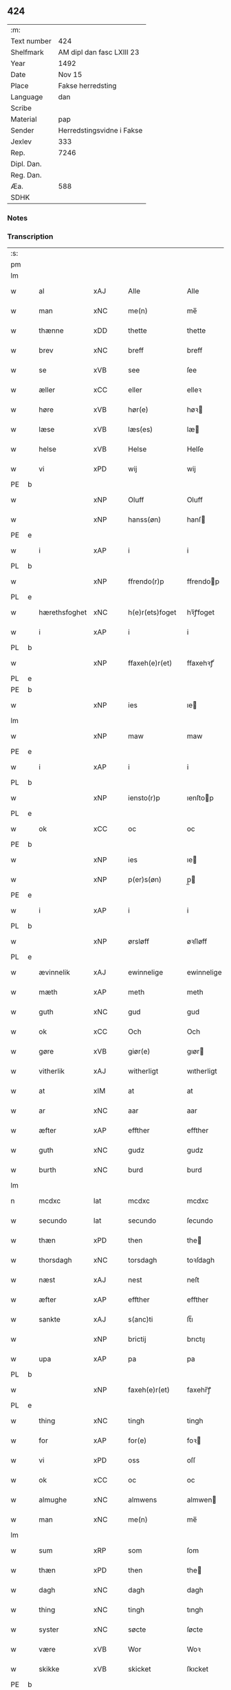 ** 424
| :m:         |                           |
| Text number | 424                       |
| Shelfmark   | AM dipl dan fasc LXIII 23 |
| Year        | 1492                      |
| Date        | Nov 15                    |
| Place       | Fakse herredsting         |
| Language    | dan                       |
| Scribe      |                           |
| Material    | pap                       |
| Sender      | Herredstingsvidne i Fakse |
| Jexlev      | 333                       |
| Rep.        | 7246                      |
| Dipl. Dan.  |                           |
| Reg. Dan.   |                           |
| Æa.         | 588                       |
| SDHK        |                           |

*** Notes


*** Transcription
| :s: |   |              |                |   |   |                 |               |   |   |   |              |     |   |   |    |        |
| pm  |   |              |                |   |   |                 |               |   |   |   |              |     |   |   |    |        |
| lm  |   |              |                |   |   |                 |               |   |   |   |              |     |   |   |    |        |
| w   |   | al           | xAJ            |   |   | Alle            | Alle          |   |   |   |              | dan |   |   |    | 424-01 |
| w   |   | man          | xNC            |   |   | me(n)           | me̅            |   |   |   |              | dan |   |   |    | 424-01 |
| w   |   | thænne       | xDD            |   |   | thette          | thette        |   |   |   |              | dan |   |   |    | 424-01 |
| w   |   | brev         | xNC            |   |   | breff           | breff         |   |   |   |              | dan |   |   |    | 424-01 |
| w   |   | se           | xVB            |   |   | see             | ſee           |   |   |   |              | dan |   |   |    | 424-01 |
| w   |   | æller        | xCC            |   |   | eller           | elleꝛ         |   |   |   |              | dan |   |   |    | 424-01 |
| w   |   | høre         | xVB            |   |   | hør(e)          | høꝛ          |   |   |   |              | dan |   |   |    | 424-01 |
| w   |   | læse         | xVB            |   |   | læs(es)         | læ           |   |   |   |              | dan |   |   |    | 424-01 |
| w   |   | helse        | xVB            |   |   | Helse           | Helſe         |   |   |   |              | dan |   |   |    | 424-01 |
| w   |   | vi           | xPD            |   |   | wij             | wij           |   |   |   |              | dan |   |   |    | 424-01 |
| PE  | b |              |                |   |   |                 |               |   |   |   |              |     |   |   |    |        |
| w   |   |         | xNP            |   |   | Oluff           | Oluff         |   |   |   |              | dan |   |   |    | 424-01 |
| w   |   |       | xNP            |   |   | hanss(øn)       | hanſ         |   |   |   |              | dan |   |   |    | 424-01 |
| PE  | e |              |                |   |   |                 |               |   |   |   |              |     |   |   |    |        |
| w   |   | i            | xAP            |   |   | i               | i             |   |   |   |              | dan |   |   |    | 424-01 |
| PL  | b |              |                |   |   |                 |               |   |   |   |              |     |   |   |    |        |
| w   |   |      | xNP            |   |   | ffrendo(r)p     | ffrendop     |   |   |   |              | dan |   |   |    | 424-01 |
| PL  | e |              |                |   |   |                 |               |   |   |   |              |     |   |   |    |        |
| w   |   | hærethsfoghet  | xNC            |   |   | h(e)r(ets)foget | hꝛ̅ꝭfoget      |   |   |   |              | dan |   |   |    | 424-01 |
| w   |   | i            | xAP            |   |   | i               | i             |   |   |   |              | dan |   |   |    | 424-01 |
| PL  | b |              |                |   |   |                 |               |   |   |   |              |     |   |   |    |        |
| w   |   |            | xNP            |   |   | ffaxeh(e)r(et)  | ffaxehꝛꝭͭ      |   |   |   |              | dan |   |   |    | 424-01 |
| PL  | e |              |                |   |   |                 |               |   |   |   |              |     |   |   |    |        |
| PE  | b |              |                |   |   |                 |               |   |   |   |              |     |   |   |    |        |
| w   |   |            | xNP            |   |   | ies             | ıe           |   |   |   |              | dan |   |   |    | 424-01 |
| lm  |   |              |                |   |   |                 |               |   |   |   |              |     |   |   |    |        |
| w   |   |           | xNP            |   |   | maw             | maw           |   |   |   |              | dan |   |   |    | 424-02 |
| PE  | e |              |                |   |   |                 |               |   |   |   |              |     |   |   |    |        |
| w   |   | i            | xAP            |   |   | i               | i             |   |   |   |              | dan |   |   |    | 424-02 |
| PL  | b |              |                |   |   |                 |               |   |   |   |              |     |   |   |    |        |
| w   |   |       | xNP            |   |   | iensto(r)p      | ıenſtop      |   |   |   |              | dan |   |   |    | 424-02 |
| PL  | e |              |                |   |   |                 |               |   |   |   |              |     |   |   |    |        |
| w   |   | ok           | xCC            |   |   | oc              | oc            |   |   |   |              | dan |   |   |    | 424-02 |
| PE  | b |              |                |   |   |                 |               |   |   |   |              |     |   |   |    |        |
| w   |   |            | xNP            |   |   | ies             | ıe           |   |   |   |              | dan |   |   |    | 424-02 |
| w   |   |         | xNP            |   |   | p(er)s(øn)      | p̲            |   |   |   |              | dan |   |   |    | 424-02 |
| PE  | e |              |                |   |   |                 |               |   |   |   |              |     |   |   |    |        |
| w   |   | i            | xAP            |   |   | i               | i             |   |   |   |              | dan |   |   |    | 424-02 |
| PL  | b |              |                |   |   |                 |               |   |   |   |              |     |   |   |    |        |
| w   |   |         | xNP            |   |   | ørsløff         | øꝛſløff       |   |   |   |              | dan |   |   |    | 424-02 |
| PL  | e |              |                |   |   |                 |               |   |   |   |              |     |   |   |    |        |
| w   |   | ævinnelik    | xAJ            |   |   | ewinnelige      | ewinnelige    |   |   |   |              | dan |   |   |    | 424-02 |
| w   |   | mæth         | xAP            |   |   | meth            | meth          |   |   |   |              | dan |   |   |    | 424-02 |
| w   |   | guth         | xNC            |   |   | gud             | gud           |   |   |   |              | dan |   |   |    | 424-02 |
| w   |   | ok           | xCC            |   |   | Och             | Och           |   |   |   |              | dan |   |   |    | 424-02 |
| w   |   | gøre         | xVB            |   |   | giør(e)         | gıør         |   |   |   |              | dan |   |   |    | 424-02 |
| w   |   | vitherlik    | xAJ            |   |   | witherligt      | wıtherligt    |   |   |   |              | dan |   |   |    | 424-02 |
| w   |   | at           | xIM            |   |   | at              | at            |   |   |   |              | dan |   |   |    | 424-02 |
| w   |   | ar           | xNC            |   |   | aar             | aar           |   |   |   |              | dan |   |   |    | 424-02 |
| w   |   | æfter        | xAP            |   |   | effther         | effther       |   |   |   |              | dan |   |   |    | 424-02 |
| w   |   | guth         | xNC            |   |   | gudz            | gudz          |   |   |   |              | dan |   |   |    | 424-02 |
| w   |   | burth        | xNC            |   |   | burd            | burd          |   |   |   |              | dan |   |   |    | 424-02 |
| lm  |   |              |                |   |   |                 |               |   |   |   |              |     |   |   |    |        |
| n   |   | mcdxc        | lat            |   |   | mcdxc           | mcdxc         |   |   |   |              | lat |   |   | =  | 424-03 |
| w   |   | secundo      | lat            |   |   | secundo         | ſecundo       |   |   |   |              | lat |   |   | == | 424-03 |
| w   |   | thæn         | xPD            |   |   | then            | the          |   |   |   |              | dan |   |   |    | 424-03 |
| w   |   | thorsdagh    | xNC            |   |   | torsdagh        | toꝛſdagh      |   |   |   |              | dan |   |   |    | 424-03 |
| w   |   | næst         | xAJ            |   |   | nest            | neſt          |   |   |   |              | dan |   |   |    | 424-03 |
| w   |   | æfter        | xAP            |   |   | effther         | effther       |   |   |   |              | dan |   |   |    | 424-03 |
| w   |   | sankte       | xAJ            |   |   | s(anc)ti        | ſt̅ı           |   |   |   |              | lat |   |   |    | 424-03 |
| w   |   |            | xNP            |   |   | brictij         | brıctıȷ       |   |   |   |              | lat |   |   |    | 424-03 |
| w   |   | upa          | xAP            |   |   | pa              | pa            |   |   |   |              | dan |   |   |    | 424-03 |
| PL  | b |              |                |   |   |                 |               |   |   |   |              |     |   |   |    |        |
| w   |   |              | xNP            |   |   | faxeh(e)r(et)   | faxehr̅ꝭ       |   |   |   |              | dan |   |   |    | 424-03 |
| PL  | e |              |                |   |   |                 |               |   |   |   |              |     |   |   |    |        |
| w   |   | thing        | xNC            |   |   | tingh           | tingh         |   |   |   |              | dan |   |   |    | 424-03 |
| w   |   | for          | xAP            |   |   | for(e)          | foꝛ          |   |   |   |              | dan |   |   |    | 424-03 |
| w   |   | vi           | xPD            |   |   | oss             | oſſ           |   |   |   |              | dan |   |   |    | 424-03 |
| w   |   | ok           | xCC            |   |   | oc              | oc            |   |   |   |              | dan |   |   |    | 424-03 |
| w   |   | almughe        | xNC            |   |   | almwens         | almwen       |   |   |   |              | dan |   |   |    | 424-03 |
| w   |   | man          | xNC            |   |   | me(n)           | me̅            |   |   |   |              | dan |   |   |    | 424-03 |
| lm  |   |              |                |   |   |                 |               |   |   |   |              |     |   |   |    |        |
| w   |   | sum          | xRP            |   |   | som             | ſom           |   |   |   |              | dan |   |   |    | 424-04 |
| w   |   | thæn         | xPD            |   |   | then            | the          |   |   |   |              | dan |   |   |    | 424-04 |
| w   |   | dagh         | xNC            |   |   | dagh            | dagh          |   |   |   |              | dan |   |   |    | 424-04 |
| w   |   | thing        | xNC            |   |   | tingh           | tıngh         |   |   |   |              | dan |   |   |    | 424-04 |
| w   |   | syster        | xNC            |   |   | søcte           | ſøcte         |   |   |   |              | dan |   |   |    | 424-04 |
| w   |   | være          | xVB            |   |   | Wor             | Woꝛ           |   |   |   |              | dan |   |   |    | 424-04 |
| w   |   | skikke       | xVB            |   |   | skicket         | ſkıcket       |   |   |   |              | dan |   |   |    | 424-04 |
| PE  | b |              |                |   |   |                 |               |   |   |   |              |     |   |   |    |        |
| w   |   |           | xNP            |   |   | Hans            | Han          |   |   |   |              | dan |   |   |    | 424-04 |
| w   |   |       | xNP            |   |   | kields(øn)      | kıeld        |   |   |   |              | dan |   |   |    | 424-04 |
| PE  | e |              |                |   |   |                 |               |   |   |   |              |     |   |   |    |        |
| w   |   | forstandere  | xNC            |   |   | forstand(e)r    | foꝛſtandꝛ    |   |   |   |              | dan |   |   |    | 424-04 |
| w   |   | til          | xAP            |   |   | til             | tıl           |   |   |   |              | dan |   |   |    | 424-04 |
| w   |   | sankte       | xAJ            |   |   | s(anc)te        | ſt̅e           |   |   |   |              | dan |   |   |    | 424-04 |
| w   |   |          | xNP            |   |   | Clare           | Clare         |   |   |   |              | dan |   |   |    | 424-04 |
| w   |   | kloster      | xNC            |   |   | clost(er)       | cloſt        |   |   |   |              | dan |   |   |    | 424-04 |
| w   |   | i            | xAP            |   |   | i               | i             |   |   |   |              | dan |   |   |    | 424-04 |
| PL  | b |              |                |   |   |                 |               |   |   |   |              |     |   |   |    |        |
| w   |   |       | xNP            |   |   | Rosk(ilde)      | Roſkꝭͤ         |   |   |   |              | dan |   |   |    | 424-04 |
| PL  | e |              |                |   |   |                 |               |   |   |   |              |     |   |   |    |        |
| lm  |   |              |                |   |   |                 |               |   |   |   |              |     |   |   |    |        |
| w   |   | ok           | xCC            |   |   | oc              | oc            |   |   |   |              | dan |   |   |    | 424-05 |
| w   |   | spyrje       | xVB            |   |   | spurde          | ſpurde        |   |   |   |              | dan |   |   |    | 424-05 |
| w   |   | sik          | xPD            |   |   | segh            | ſegh          |   |   |   |              | dan |   |   |    | 424-05 |
| w   |   | fore          | xAV            |   |   | for(e)          | foꝛ          |   |   |   |              | dan |   |   |    | 424-05 |
| w   |   | mæth         | xAP            |   |   | met             | met           |   |   |   | foreskrevet? | dan |   |   |    | 424-05 |
| w   |   | thing        | xNC            |   |   | tingh           | tıngh         |   |   |   |              | dan |   |   |    | 424-05 |
| w   |   | mæthen       | xCC            |   |   | me(n)           | me̅            |   |   |   |              | dan |   |   |    | 424-05 |
| w   |   | um           | xAP            |   |   | om              | o            |   |   |   |              | dan |   |   |    | 424-05 |
| w   |   | noker        | xPD            |   |   | nogr(e)         | nogꝛ         |   |   |   |              | dan |   |   |    | 424-05 |
| w   |   | dandeman     | xNC            |   |   | dan(n)e me(n)   | dan̅e me̅       |   |   |   |              | dan |   |   |    | 424-05 |
| w   |   | nærværende   | xAJ            |   |   | ner(værende)    | neꝛ          |   |   |   | de-sup       | dan |   |   |    | 424-05 |
| w   |   | upa          | xAP            |   |   | pa              | pa            |   |   |   |              | dan |   |   |    | 424-05 |
| w   |   | thing       | xNC            |   |   | tinge           | tınge         |   |   |   |              | dan |   |   |    | 424-05 |
| w   |   | høre         | xVB            |   |   | hørt            | høꝛt          |   |   |   |              | dan |   |   |    | 424-05 |
| w   |   | spyrje       | xVB            |   |   | spurth          | ſpurth        |   |   |   |              | dan |   |   |    | 424-05 |
| w   |   | have        | xVB            |   |   | hagde           | hagde         |   |   |   |              | dan |   |   |    | 424-05 |
| w   |   | æller        | xCC            |   |   | eller           | elleꝛ         |   |   |   |              | dan |   |   |    | 424-05 |
| lm  |   |              |                |   |   |                 |               |   |   |   |              |     |   |   |    |        |
| w   |   | vitherlik    | xAJ            |   |   | witherligt      | wıtheꝛlıgt    |   |   |   |              | dan |   |   |    | 424-06 |
| w   |   | være          | xVB            |   |   | er              | eꝛ            |   |   |   |              | dan |   |   |    | 424-06 |
| w   |   | at           | xCS            |   |   | at              | at            |   |   |   |              | dan |   |   |    | 424-06 |
| w   |   | thæn       | xAT            |   |   | the             | the           |   |   |   |              | dan |   |   |    | 424-06 |
| w   |   | tve          | xNA            |   |   | two             | two           |   |   |   |              | dan |   |   |    | 424-06 |
| w   |   | garth        | xNC            |   |   | garde           | gaꝛde         |   |   |   |              | dan |   |   |    | 424-06 |
| w   |   | i            | xAP            |   |   | i               | i             |   |   |   |              | dan |   |   |    | 424-06 |
| PL  | b |              |                |   |   |                 |               |   |   |   |              |     |   |   |    |        |
| w   |   |            | xNP            |   |   | lynde magle     | lynde magle   |   |   |   |              | dan |   |   |    | 424-06 |
| PL  | e |              |                |   |   |                 |               |   |   |   |              |     |   |   |    |        |
| w   |   | sum          | xRP            |   |   | som             | ſo           |   |   |   |              | dan |   |   |    | 424-06 |
| w   |   | høre         | xVB            |   |   | hør(e)          | høꝛ          |   |   |   |              | dan |   |   |    | 424-06 |
| w   |   | til          | xAV            |   |   | til             | tıl           |   |   |   |              | dan |   |   |    | 424-06 |
| w   |   | sankte       | xAJ            |   |   | s(anc)te        | ſt̅e           |   |   |   |              | dan |   |   |    | 424-06 |
| w   |   |               | xNP            |   |   | clare           | clare         |   |   |   |              | dan |   |   |    | 424-06 |
| w   |   | kloster      | xNC            |   |   | clost(er)       | cloſt        |   |   |   |              | dan |   |   |    | 424-06 |
| w   |   | i            | xAP            |   |   | i               | i             |   |   |   |              | dan |   |   |    | 424-06 |
| PL  | b |              |                |   |   |                 |               |   |   |   |              |     |   |   |    |        |
| w   |   |              | xNP            |   |   | Rosk(ilde)      | Roſkꝭͤ         |   |   |   |              | dan |   |   |    | 424-06 |
| PL  | e |              |                |   |   |                 |               |   |   |   |              |     |   |   |    |        |
| w   |   | æller        | xCC            |   |   | eller           | elleꝛ         |   |   |   |              | dan |   |   |    | 424-06 |
| w   |   | noker        | xPD            |   |   | noger           | nogeꝛ         |   |   |   |              | dan |   |   |    | 424-06 |
| lm  |   |              |                |   |   |                 |               |   |   |   |              |     |   |   |    |        |
| w   |   | thæn         | xAT            |   |   | ther(is)        | theꝛꝭ         |   |   |   |              | dan |   |   |    | 424-07 |
| w   |   | ræt          | xAJ            |   |   | rette           | rette         |   |   |   |              | dan |   |   |    | 424-07 |
| w   |   | tilligjelse  | xNC            |   |   | tillig(else)    | tıllıgꝭͤ       |   |   |   |              | dan |   |   |    | 424-07 |
| w   |   | aker         | xNC            |   |   | Ager            | Ager          |   |   |   |              | dan |   |   |    | 424-07 |
| w   |   | æng          | xNC            |   |   | engh            | engh          |   |   |   |              | dan |   |   |    | 424-07 |
| w   |   | skogh        | xNC            |   |   | skoff           | ſkoff         |   |   |   |              | dan |   |   |    | 424-07 |
| w   |   | mark         | xNC            |   |   | march           | maꝛch         |   |   |   |              | dan |   |   |    | 424-07 |
| w   |   | etcetera     | xAV            |   |   | (et cetera)     | ⁊cꝭᷓ           |   |   |   |              | lat |   |   |    | 424-07 |
| w   |   | sum          | xRP            |   |   | Som             | o           |   |   |   |              | dan |   |   |    | 424-07 |
| w   |   | nu           | xAV            |   |   | nw              | nw            |   |   |   |              | dan |   |   |    | 424-07 |
| PE  | b |              |                |   |   |                 |               |   |   |   |              |     |   |   |    |        |
| w   |   |            | xNP            |   |   | ies             | ıe           |   |   |   |              | dan |   |   |    | 424-07 |
| w   |   |          | xNP            |   |   | bos(øn)         | bo           |   |   |   |              | dan |   |   |    | 424-07 |
| PE  | e |              |                |   |   |                 |               |   |   |   |              |     |   |   |    |        |
| w   |   | ok           | xCC            |   |   | oc              | oc            |   |   |   |              | dan |   |   |    | 424-07 |
| PE  | b |              |                |   |   |                 |               |   |   |   |              |     |   |   |    |        |
| w   |   |        | xNP            |   |   | søffrin         | ſøffri       |   |   |   |              | dan |   |   |    | 424-07 |
| PE  | e |              |                |   |   |                 |               |   |   |   |              |     |   |   |    |        |
| w   |   | uti          | xAV            |   |   | wtj             | wtj           |   |   |   |              | dan |   |   |    | 424-07 |
| w   |   | bo           | xVB            |   |   | bo              | bo            |   |   |   |              | dan |   |   |    | 424-07 |
| w   |   |              |                |   |   |                 |               |   |   |   |              | dan |   |   |    | 424-07 |
| w   |   | have         | xVB            |   |   | haffu(er)       | haffu        |   |   |   |              | dan |   |   |    | 424-07 |
| lm  |   |              |                |   |   |                 |               |   |   |   |              |     |   |   |    |        |
| w   |   | noker        | xPD            |   |   | nogh(e)r        | noghꝛ        |   |   |   |              | dan |   |   |    | 424-08 |
| w   |   | tith         | xNC            |   |   | tid             | tıd           |   |   |   |              | dan |   |   |    | 424-08 |
| w   |   | være         | xVB            |   |   | wær(e)t         | wæꝛt         |   |   |   |              | dan |   |   |    | 424-08 |
| w   |   | ille        | xVB            |   |   | illet           | ıllet         |   |   |   |              | dan |   |   |    | 424-08 |
| w   |   | æller        | xCC            |   |   | eller           | elleꝛ         |   |   |   |              | dan |   |   |    | 424-08 |
| w   |   | kære         | xVB            |   |   | kert            | keꝛt          |   |   |   |              | dan |   |   |    | 424-08 |
| w   |   | thær         | xAV            |   |   | ther            | theꝛ          |   |   |   |              | dan |   |   |    | 424-08 |
| w   |   | til          | xAP            |   |   | tiil            | tııl          |   |   |   |              | dan |   |   |    | 424-08 |
| w   |   | thinge       | xVB            |   |   | tinge           | tınge         |   |   |   |              | dan |   |   |    | 424-08 |
| w   |   | ok           | xCC            |   |   | oc              | oc            |   |   |   |              | dan |   |   |    | 424-08 |
| w   |   | særdeles     | xAJ            |   |   | serdel(is)      | ſerdel̅        |   |   |   |              | dan |   |   |    | 424-08 |
| w   |   | thæn       | xPD            |   |   | then            | the          |   |   |   |              | dan |   |   |    | 424-08 |
| w   |   | kalhaghe     | xNC            |   |   | kolhawe         | kolhawe       |   |   |   |              | dan |   |   |    | 424-08 |
| w   |   | sum          | xRP            |   |   | som             | ſo           |   |   |   |              | dan |   |   |    | 424-08 |
| w   |   | ligje        | xVB            |   |   | ligg(er)        | lıgg         |   |   |   |              | dan |   |   |    | 424-08 |
| w   |   | til          | xAP            |   |   | tiil            | tııl          |   |   |   |              | dan |   |   |    | 424-08 |
| w   |   | fornævnd     | xAJ            |   |   | for(nefnde)     | foꝛ          |   |   |   | de-sup       | dan |   |   |    | 424-08 |
| lm  |   |              |                |   |   |                 |               |   |   |   |              |     |   |   |    |        |
| PE  | b |              |                |   |   |                 |               |   |   |   |              |     |   |   |    |        |
| w   |   |       | xNP            |   |   | søffrins        | ſøffrin      |   |   |   |              | dan |   |   |    | 424-09 |
| PE  | e |              |                |   |   |                 |               |   |   |   |              |     |   |   |    |        |
| w   |   | garth        | xNC            |   |   | gard            | gaꝛd          |   |   |   |              | dan |   |   |    | 424-09 |
| w   |   | ok           | xCC            |   |   | oc              | oc            |   |   |   |              | dan |   |   |    | 424-09 |
| w   |   | bithje       | xVB            |   |   | bad             | bad           |   |   |   |              | dan |   |   |    | 424-09 |
| w   |   | hvær         | xPD            |   |   | hwer            | hwer          |   |   |   |              | dan |   |   |    | 424-09 |
| w   |   | dandeman     | xNC            |   |   | dan(n)e man     | dan̅e man      |   |   |   |              | dan |   |   |    | 424-09 |
| w   |   | sæghje          | xVB            |   |   | sige            | ſıge          |   |   |   |              | dan |   |   |    | 424-09 |
| w   |   | thær         | xAV            |   |   | ther            | theꝛ          |   |   |   |              | dan |   |   |    | 424-09 |
| w   |   | uti          | xAP            |   |   | wti             | wti           |   |   |   |              | dan |   |   |    | 424-09 |
| w   |   | sanhet       | xNC            |   |   | sandhed         | ſandhed       |   |   |   |              | dan |   |   |    | 424-09 |
| w   |   | ok           | xCC            |   |   | oc              | oc            |   |   |   |              | dan |   |   |    | 424-09 |
| w   |   | thæn         | xAT            |   |   | ther(is)        | therꝭ         |   |   |   |              | dan |   |   |    | 424-09 |
| w   |   |             | xNC            |   |   | vitherlighed    | vıtherlıghed  |   |   |   |              | dan |   |   |    | 424-09 |
| w   |   | sum          | xRP            |   |   | som             | ſo           |   |   |   |              | dan |   |   |    | 424-09 |
| lm  |   |              |                |   |   |                 |               |   |   |   |              |     |   |   |    |        |
| w   |   | thæn         | xPD            |   |   | the             | the           |   |   |   |              | dan |   |   |    | 424-10 |
| w   |   | vilje        | xVB            |   |   | wille           | wille         |   |   |   |              | dan |   |   |    | 424-10 |
| w   |   | andsvare     | xVB            |   |   | andswar(e)      | andſwaꝛ      |   |   |   |              | dan |   |   |    | 424-10 |
| w   |   | fore          | xAP            |   |   | for(e)          | foꝛ          |   |   |   |              | dan |   |   |    | 424-10 |
| w   |   | guth         | xNC            |   |   | gud             | gud           |   |   |   |              | dan |   |   |    | 424-10 |
| w   |   | ok           | xCC            |   |   | Oc              | Oc            |   |   |   |              | dan |   |   |    | 424-10 |
| w   |   | ytermere     | xAJ            |   |   | ythermer(e)     | ytheꝛmeꝛ     |   |   |   |              | dan |   |   |    | 424-10 |
| w   |   | bithje      | xVB            |   |   | bed(e)          | be           |   |   |   |              | dan |   |   |    | 424-10 |
| w   |   | thær         | xAV            |   |   | ther            | ther          |   |   |   |              | dan |   |   |    | 424-10 |
| w   |   | uppe         | xAV            |   |   | wppa            | wppa          |   |   |   |              | dan |   |   |    | 424-10 |
| w   |   | et           | xAT            |   |   | eth             | eth           |   |   |   |              | dan |   |   |    | 424-10 |
| w   |   | uvildigh     | xAJ            |   |   | wwildigt        | wwildıgt      |   |   |   |              | dan |   |   |    | 424-10 |
| w   |   | stok       | xNC            |   |   | stocke          | ſtocke        |   |   |   |              | dan |   |   |    | 424-10 |
| w   |   | vitne        | xNC            |   |   | widne           | widne         |   |   |   |              | dan |   |   |    | 424-10 |
| w   |   | hær          | xAV            |   |   | Hær             | Hær           |   |   |   |              | dan |   |   |    | 424-10 |
| lm  |   |              |                |   |   |                 |               |   |   |   |              |     |   |   |    |        |
| w   |   | um           | xAP            |   |   | om              | o            |   |   |   |              | dan |   |   |    | 424-11 |
| w   |   |             | XX            |   |   | tilmelt(is)     | tılmeltꝭ      |   |   |   |              | dan |   |   |    | 424-11 |
| w   |   | beskethen    | xAJ            |   |   | beskeden        | beſkede      |   |   |   |              | dan |   |   |    | 424-11 |
| w   |   | man         | xNC            |   |   | ma(n)           | ma̅            |   |   |   |              | dan |   |   |    | 424-11 |
| PE  | b |              |                |   |   |                 |               |   |   |   |              |     |   |   |    |        |
| w   |   |            | xNP            |   |   | p(er)           | p̲             |   |   |   |              | dan |   |   |    | 424-11 |
| w   |   |         | xNP            |   |   | p(er)s(øn)      | p̲            |   |   |   |              | dan |   |   |    | 424-11 |
| PE  | e |              |                |   |   |                 |               |   |   |   |              |     |   |   |    |        |
| w   |   | i            | xAP            |   |   | i               | i             |   |   |   |              | dan |   |   |    | 424-11 |
| PL  | b |              |                |   |   |                 |               |   |   |   |              |     |   |   |    |        |
| w   |   |           | xNP            |   |   | hoby            | hobẏ          |   |   |   |              | dan |   |   |    | 424-11 |
| PL  | e |              |                |   |   |                 |               |   |   |   |              |     |   |   |    |        |
| w   |   | at           | xCS            |   |   | at              | at            |   |   |   |              | dan |   |   |    | 424-11 |
| w   |   | han          | xPD            |   |   | han             | han           |   |   |   |              | dan |   |   |    | 424-11 |
| w   |   | skule        | xVB            |   |   | skulde          | ſkulde        |   |   |   |              | dan |   |   |    | 424-11 |
| w   |   | til          | xAP            |   |   | tiil            | tııl          |   |   |   |              | dan |   |   |    | 424-11 |
| w   |   | sik          | xPD            |   |   | segh            | ſegh          |   |   |   |              | dan |   |   |    | 424-11 |
| w   |   | take         | xVB            |   |   | tage            | tage          |   |   |   |              | dan |   |   |    | 424-11 |
| n   |   |             | xNA            |   |   | xi              | xı            |   |   |   |              | dan |   |   |    | 424-11 |
| w   |   | dandeman     | xNC            |   |   | da(n)ne me(n)   | da̅ne me̅       |   |   |   |              | dan |   |   |    | 424-11 |
| w   |   | granske     | xVB            |   |   | grandske        | grandſke      |   |   |   |              | dan |   |   |    | 424-11 |
| w   |   | ok           | xCC            |   |   | oc              | oc            |   |   |   |              | dan |   |   |    | 424-11 |
| lm  |   |              |                |   |   |                 |               |   |   |   |              |     |   |   |    |        |
| w   |   | thæn         | xPD            |   |   | th(e)m          | thm̅           |   |   |   |              | dan |   |   |    | 424-12 |
| w   |   | bespyrje     | xVB            |   |   | bespørge        | beſpøꝛge      |   |   |   |              | dan |   |   |    | 424-12 |
| w   |   | hvær         | xPD            |   |   | hwer            | hwer          |   |   |   |              | dan |   |   |    | 424-12 |
| w   |   | mæth         | xAP            |   |   | met             | met           |   |   |   |              | dan |   |   |    | 424-12 |
| w   |   | anner        | xPD            |   |   | a(n)ner         | a̅neꝛ          |   |   |   |              | dan |   |   |    | 424-12 |
| w   |   | ok           | xCC            |   |   | oc              | oc            |   |   |   |              | dan |   |   |    | 424-12 |
| w   |   | mæth         | xAP            |   |   | met             | met           |   |   |   |              | dan |   |   |    | 424-12 |
| w   |   | flere       | xAJ            |   |   | fler(er)        | fleꝛ         |   |   |   |              | dan |   |   |    | 424-12 |
| w   |   | dandeman     | xNC            |   |   | dan(n)e me(n)   | dan̅e me̅       |   |   |   |              | dan |   |   |    | 424-12 |
| w   |   | sum          | xRP            |   |   | som             | ſo           |   |   |   |              | dan |   |   |    | 424-12 |
| w   |   | upa          | xAP            |   |   | pa              | pa            |   |   |   |              | dan |   |   |    | 424-12 |
| w   |   | thing       | xNC            |   |   | tinge           | tınge         |   |   |   |              | dan |   |   |    | 424-12 |
| w   |   | være         | xVB            |   |   | wor(e)          | woꝛ          |   |   |   |              | dan |   |   |    | 424-12 |
| w   |   | ok           | xCC            |   |   | oc              | oc            |   |   |   |              | dan |   |   |    | 424-12 |
| w   |   | sæghje          | xVB            |   |   | sige            | ſige          |   |   |   |              | dan |   |   |    | 424-12 |
| w   |   | thær         | xAV            |   |   | th(e)r          | thꝛ          |   |   |   |              | dan |   |   |    | 424-12 |
| w   |   | upa          | xAV            |   |   | pa              | pa            |   |   |   |              | dan |   |   |    | 424-12 |
| w   |   | hva          | xPD            |   |   | hwad            | hwad          |   |   |   |              | dan |   |   |    | 424-12 |
| lm  |   |              |                |   |   |                 |               |   |   |   |              |     |   |   |    |        |
| w   |   | thæn         | xPD            |   |   | th(e)m          | thm̅           |   |   |   |              | dan |   |   |    | 424-13 |
| w   |   | thær         | xAV            |   |   | ther            | ther          |   |   |   |              | dan |   |   |    | 424-13 |
| w   |   | uti          | xAP            |   |   | wti             | wti           |   |   |   |              | dan |   |   |    | 424-13 |
| w   |   | san      | xAJ            |   |   | sa(n)nest       | ſa̅neſt        |   |   |   |              | dan |   |   |    | 424-13 |
| w   |   | vitherlik    | xAJ            |   |   | {wi}therligt    | {wi}therlıgt  |   |   |   |              | dan |   |   |    | 424-13 |
| w   |   | være         | xVB            |   |   | wor             | woꝛ           |   |   |   |              | dan |   |   |    | 424-13 |
| w   |   | ok           | xCC            |   |   | oc              | oc            |   |   |   |              | dan |   |   |    | 424-13 |
| w   |   | sannelik     | xAJ            |   |   | sa(n)nelige     | ſa̅nelıge      |   |   |   |              | dan |   |   |    | 424-13 |
| w   |   | bespyrje     | xVB            |   |   | bespørge        | beſpøꝛge      |   |   |   |              | dan |   |   |    | 424-13 |
| w   |   | kunne        | xVB            |   |   | ku(n)næ         | ku̅næ          |   |   |   |              | dan |   |   |    | 424-13 |
| w   |   | ok           | xCC            |   |   | oc              | oc            |   |   |   |              | dan |   |   |    | 424-13 |
| w   |   | sum          | xRP            |   |   | som             | ſo           |   |   |   |              | dan |   |   |    | 424-13 |
| w   |   | thænne       | xDD            |   |   | the             | the           |   |   |   |              | dan |   |   |    | 424-13 |
| w   |   | framdeles    | xAV            |   |   | framdel(is)     | framdel̅       |   |   |   |              | dan |   |   |    | 424-13 |
| w   |   | vilje        | xVB            |   |   | ville           | vılle         |   |   |   |              | dan |   |   |    | 424-13 |
| lm  |   |              |                |   |   |                 |               |   |   |   |              |     |   |   |    |        |
| w   |   | bekant       | xAJ            |   |   | bekenth         | bekenth       |   |   |   |              | dan |   |   |    | 424-14 |
| w   |   | være         | xVB            |   |   | wær(e)          | wæꝛ          |   |   |   |              | dan |   |   |    | 424-14 |
| w   |   | tha          | xAV            |   |   | Tha             | Tha           |   |   |   |              | dan |   |   |    | 424-14 |
| w   |   | take         | xVB            |   |   | tagh            | tagh          |   |   |   |              | dan |   |   |    | 424-14 |
| w   |   | han          | xPD            |   |   | han             | han           |   |   |   |              | dan |   |   |    | 424-14 |
| w   |   | til          | xAP            |   |   | tiil            | tııl          |   |   |   |              | dan |   |   |    | 424-14 |
| w   |   | sik          | xPD            |   |   | segh            | ſegh          |   |   |   |              | dan |   |   |    | 424-14 |
| w   |   | thænne       | xDD            |   |   | tesse           | teſſe         |   |   |   |              | dan |   |   |    | 424-14 |
| w   |   | æfterskrive | xVB            |   |   | effth(skrefne)  | effthꝛᷠͤ       |   |   |   |              | dan |   |   |    | 424-14 |
| PE  | b |              |                |   |   |                 |               |   |   |   |              |     |   |   |    |        |
| w   |   |        | xNP            |   |   | morth(e)n       | moꝛthn̅        |   |   |   |              | dan |   |   |    | 424-14 |
| w   |   |        | xNP            |   |   | ienss(øn)       | ıenſ         |   |   |   |              | dan |   |   |    | 424-14 |
| PE  | e |              |                |   |   |                 |               |   |   |   |              |     |   |   |    |        |
| w   |   | i            | xAP            |   |   | i               | i             |   |   |   |              | dan |   |   |    | 424-14 |
| PL  | b |              |                |   |   |                 |               |   |   |   |              |     |   |   |    |        |
| w   |   |           | xNP            |   |   | hoby            | hoby          |   |   |   |              | dan |   |   |    | 424-14 |
| PL  | e |              |                |   |   |                 |               |   |   |   |              |     |   |   |    |        |
| w   |   |          | xNP            |   |   | lasse           | laſſe         |   |   |   |              | dan |   |   |    | 424-14 |
| w   |   |      | xNP            |   |   | he(n)nigs(øn)   | he̅nıg        |   |   |   |              | dan |   |   |    | 424-14 |
| w   |   | ibidem       | xAV            |   |   | i(bidem)        | i            |   |   |   | de-sup       | lat |   |   |    | 424-14 |
| lm  |   |              |                |   |   |                 |               |   |   |   |              |     |   |   |    |        |
| PE  | b |              |                |   |   |                 |               |   |   |   |              |     |   |   |    |        |
| w   |   |            | xNP            |   |   | ies             | ıe           |   |   |   |              | dan |   |   |    | 424-15 |
| w   |   |     | xNP            |   |   | he(n)nings(øn)  | he̅ning       |   |   |   |              | dan |   |   |    | 424-15 |
| PE  | e |              |                |   |   |                 |               |   |   |   |              |     |   |   |    |        |
| w   |   | i            | xAP            |   |   | i               | i             |   |   |   |              | dan |   |   |    | 424-15 |
| PL  | b |              |                |   |   |                 |               |   |   |   |              |     |   |   |    |        |
| w   |   |       | xNP            |   |   | madeskoff       | madeſkoff     |   |   |   |              | dan |   |   |    | 424-15 |
| PL  | e |              |                |   |   |                 |               |   |   |   |              |     |   |   |    |        |
| PE  | b |              |                |   |   |                 |               |   |   |   |              |     |   |   |    |        |
| w   |   |          | xNP            |   |   | nie(is)         | nieꝭ          |   |   |   |              | dan |   |   |    | 424-15 |
| w   |   |          | xNP            |   |   | ols(øn)         | ol           |   |   |   |              | dan |   |   |    | 424-15 |
| PE  | e |              |                |   |   |                 |               |   |   |   |              |     |   |   |    |        |
| w   |   | i            | xAP            |   |   | i               | i             |   |   |   |              | dan |   |   |    | 424-15 |
| PL  | b |              |                |   |   |                 |               |   |   |   |              |     |   |   |    |        |
| w   |   |      | xNP            |   |   | spieldo(r)p     | ſpıeldop     |   |   |   |              | dan |   |   |    | 424-15 |
| PL  | e |              |                |   |   |                 |               |   |   |   |              |     |   |   |    |        |
| PE  | b |              |                |   |   |                 |               |   |   |   |              |     |   |   |    |        |
| w   |   |         | xNP            |   |   | henr(is)        | henꝛꝭ         |   |   |   |              | dan |   |   |    | 424-15 |
| w   |   |          | xNP            |   |   | storck          | ſtoꝛck        |   |   |   |              | dan |   |   |    | 424-15 |
| PE  | e |              |                |   |   |                 |               |   |   |   |              |     |   |   |    |        |
| w   |   | i            | xAP            |   |   | i               | ı             |   |   |   |              | dan |   |   |    | 424-15 |
| PL  | b |              |                |   |   |                 |               |   |   |   |              |     |   |   |    |        |
| w   |   |    | xNP            |   |   | borr(is)houet   | borrꝭhoűet    |   |   |   |              | dan |   |   |    | 424-15 |
| PL  | e |              |                |   |   |                 |               |   |   |   |              |     |   |   |    |        |
| PE  | b |              |                |   |   |                 |               |   |   |   |              |     |   |   |    |        |
| w   |   |            | xNP            |   |   | ies             | ıe           |   |   |   |              | dan |   |   |    | 424-15 |
| w   |   |      | xNP            |   |   | bertels(øn)     | bertel       |   |   |   |              | dan |   |   |    | 424-15 |
| PE  | e |              |                |   |   |                 |               |   |   |   |              |     |   |   |    |        |
| w   |   | i            | xAP            |   |   | i               | i             |   |   |   |              | dan |   |   |    | 424-15 |
| PL  | b |              |                |   |   |                 |               |   |   |   |              |     |   |   |    |        |
| w   |   |           | xNP            |   |   | faxe            | faxe          |   |   |   |              | dan |   |   |    | 424-15 |
| PL  | e |              |                |   |   |                 |               |   |   |   |              |     |   |   |    |        |
| lm  |   |              |                |   |   |                 |               |   |   |   |              |     |   |   |    |        |
| PE  | b |              |                |   |   |                 |               |   |   |   |              |     |   |   |    |        |
| w   |   |          | xNP            |   |   | oluff           | oluff         |   |   |   |              | dan |   |   |    | 424-16 |
| w   |   |      | xNP            |   |   | anderss(øn)     | anderſ       |   |   |   |              | dan |   |   |    | 424-16 |
| PE  | e |              |                |   |   |                 |               |   |   |   |              |     |   |   |    |        |
| w   |   | i            | xAP            |   |   | i               | ı             |   |   |   |              | dan |   |   |    | 424-16 |
| PL  | b |              |                |   |   |                 |               |   |   |   |              |     |   |   |    |        |
| w   |   |          | xNP            |   |   | ry(n)nede       | ry̅nede        |   |   |   |              | dan |   |   |    | 424-16 |
| PL  | e |              |                |   |   |                 |               |   |   |   |              |     |   |   |    |        |
| PE  | b |              |                |   |   |                 |               |   |   |   |              |     |   |   |    |        |
| w   |   |            | xNP            |   |   | ies             | ıe           |   |   |   |              | dan |   |   |    | 424-16 |
| w   |   |           | xNP            |   |   | horn            | hor          |   |   |   |              | dan |   |   |    | 424-16 |
| PE  | e |              |                |   |   |                 |               |   |   |   |              |     |   |   |    |        |
| w   |   | i            | xAP            |   |   | i               | i             |   |   |   |              | dan |   |   |    | 424-16 |
| PL  | b |              |                |   |   |                 |               |   |   |   |              |     |   |   |    |        |
| w   |   |       | xNP            |   |   | tydsto(r)p      | tydſtop      |   |   |   |              | dan |   |   |    | 424-16 |
| PL  | e |              |                |   |   |                 |               |   |   |   |              |     |   |   |    |        |
| PE  | b |              |                |   |   |                 |               |   |   |   |              |     |   |   |    |        |
| w   |   |            | xNP            |   |   | ies             | ıe           |   |   |   |              | dan |   |   |    | 424-16 |
| w   |   |           | xNP            |   |   | horn            | hor          |   |   |   |              | dan |   |   |    | 424-16 |
| PE  | e |              |                |   |   |                 |               |   |   |   |              |     |   |   |    |        |
| w   |   | i            | xAP            |   |   | i               | i             |   |   |   |              | dan |   |   |    | 424-16 |
| PL  | b |              |                |   |   |                 |               |   |   |   |              |     |   |   |    |        |
| w   |   |       | xNP            |   |   | ebbeskoff       | ebbeſkoff     |   |   |   |              | dan |   |   |    | 424-16 |
| PL  | e |              |                |   |   |                 |               |   |   |   |              |     |   |   |    |        |
| PE  | b |              |                |   |   |                 |               |   |   |   |              |     |   |   |    |        |
| w   |   |            | xNP            |   |   | ies             | ıe           |   |   |   |              | dan |   |   |    | 424-16 |
| w   |   |     | xNP            |   |   | gre(m)mers(øn)  | gꝛe̅mer       |   |   |   |              | dan |   |   |    | 424-16 |
| PE  | e |              |                |   |   |                 |               |   |   |   |              |     |   |   |    |        |
| w   |   | i            | xAP            |   |   | i               | i             |   |   |   |              | dan |   |   |    | 424-16 |
| PL  | b |              |                |   |   |                 |               |   |   |   |              |     |   |   |    |        |
| w   |   |         | xNP            |   |   | ordo(r)p        | oꝛdop        |   |   |   |              | dan |   |   |    | 424-16 |
| PL  | e |              |                |   |   |                 |               |   |   |   |              |     |   |   |    |        |
| w   |   | ok           | xCC            |   |   | oc              | oc            |   |   |   |              | dan |   |   |    | 424-16 |
| lm  |   |              |                |   |   |                 |               |   |   |   |              |     |   |   |    |        |
| PE  | b |              |                |   |   |                 |               |   |   |   |              |     |   |   |    |        |
| w   |   |          | xNP            |   |   | and(es)         | an           |   |   |   |              | dan |   |   |    | 424-17 |
| w   |   |        | xNP            |   |   | ieips(øn)       | ıeıp         |   |   |   |              | dan |   |   |    | 424-17 |
| PE  | e |              |                |   |   |                 |               |   |   |   |              |     |   |   |    |        |
| w   |   | i            | xAP            |   |   | i               | i             |   |   |   |              | dan |   |   |    | 424-17 |
| PL  | b |              |                |   |   |                 |               |   |   |   |              |     |   |   |    |        |
| w   |   |        | xNP            |   |   | olsto(r)p       | olſtop       |   |   |   |              | dan |   |   |    | 424-17 |
| PL  | e |              |                |   |   |                 |               |   |   |   |              |     |   |   |    |        |
| w   |   | hvilik       | xPD            |   |   | Huilke          | Huılke        |   |   |   |              | dan |   |   |    | 424-17 |
| w   |   | dandeman     | xNC            |   |   | da(n)ne me(n)   | da̅ne me̅       |   |   |   |              | dan |   |   |    | 424-17 |
| w   |   | utgange      | xVB            |   |   | wdginge         | wdgınge       |   |   |   |              | dan |   |   |    | 424-17 |
| w   |   | ok           | xCC            |   |   | oc              | oc            |   |   |   |              | dan |   |   |    | 424-17 |
| w   |   | thæn         | xPD            |   |   | th(e)m          | thm̅           |   |   |   |              | dan |   |   |    | 424-17 |
| w   |   | væl          | xAV            |   |   | wel             | wel           |   |   |   |              | dan |   |   |    | 424-17 |
| w   |   | berathe       | xVB            |   |   | berade          | berade        |   |   |   |              | dan |   |   |    | 424-17 |
| w   |   | mæth         | xAP            |   |   | met             | met           |   |   |   |              | dan |   |   |    | 424-17 |
| w   |   | flere        | xAJ            |   |   | fler(e)         | fleꝛ         |   |   |   |              | dan |   |   |    | 424-17 |
| w   |   | thingman      | xNC            |   |   | ting me(n)      | tıng me̅       |   |   |   |              | dan |   |   |    | 424-17 |
| lm  |   |              |                |   |   |                 |               |   |   |   |              |     |   |   |    |        |
| w   |   | ok           | xCC            |   |   | oc              | oc            |   |   |   |              | dan |   |   |    | 424-18 |
| w   |   | inkome       | xVB            |   |   | indko(m)me      | ındko̅me       |   |   |   |              | dan |   |   |    | 424-18 |
| w   |   | gen          | xAV            |   |   | igen            | ıge          |   |   |   |              | dan |   |   |    | 424-18 |
| w   |   | fore         | xAP            |   |   | for(e)          | foꝛ          |   |   |   |              | dan |   |   |    | 424-18 |
| w   |   | vi           | xPD            |   |   | oss             | oſſ           |   |   |   |              | dan |   |   |    | 424-18 |
| w   |   | ok           | xCC            |   |   | oc              | oc            |   |   |   |              | dan |   |   |    | 424-18 |
| w   |   | al           | xAJ            |   |   | alle            | alle          |   |   |   |              | dan |   |   |    | 424-18 |
| w   |   | samdræktelik | xAJ            |   |   | samdrectelige   | ſamdrectelıge |   |   |   |              | dan |   |   |    | 424-18 |
| w   |   | vitende      | xNC            |   |   | widende         | wıdende       |   |   |   |              | dan |   |   |    | 424-18 |
| w   |   | upa          | xAP            |   |   | pa              | pa            |   |   |   |              | dan |   |   |    | 424-18 |
| w   |   | thæn         | xPD            |   |   | ther(is)        | theꝛꝭ         |   |   |   |              | dan |   |   |    | 424-18 |
| w   |   | goth        | xAJ            |   |   | gode            | gode          |   |   |   |              | dan |   |   |    | 424-18 |
| w   |   | tro          | xNC            |   |   | tro             | tro           |   |   |   |              | dan |   |   |    | 424-18 |
| w   |   | ok           | xCC            |   |   | oc              | oc            |   |   |   |              | dan |   |   |    | 424-18 |
| w   |   | sanhet       | xNC            |   |   | sandhed         | ſandhed       |   |   |   |              | dan |   |   |    | 424-18 |
| lm  |   |              |                |   |   |                 |               |   |   |   |              |     |   |   |    |        |
| w   |   | at           | xCS            |   |   | at              | at            |   |   |   |              | dan |   |   |    | 424-19 |
| w   |   | thæn         | xPD            |   |   | th(e)m          | thm̅           |   |   |   |              | dan |   |   |    | 424-19 |
| w   |   | æj           | xAV            |   |   | ey              | ey            |   |   |   |              | dan |   |   |    | 424-19 |
| w   |   | vitherlik    | xAJ            |   |   | witherligt      | wıtheꝛligt    |   |   |   |              | dan |   |   |    | 424-19 |
| w   |   | være         | xVB            |   |   | er              | er            |   |   |   |              | dan |   |   |    | 424-19 |
| w   |   | høre         | xVB            |   |   | hørt            | høꝛt          |   |   |   |              | dan |   |   |    | 424-19 |
| w   |   | have         | xVB            |   |   | haffue          | haffue        |   |   |   |              | dan |   |   |    | 424-19 |
| w   |   | æller        | xCC            |   |   | eller           | eller         |   |   |   |              | dan |   |   |    | 424-19 |
| w   |   | af           | xAP            |   |   | aff             | aff           |   |   |   |              | dan |   |   |    | 424-19 |
| w   |   | noker        | xPD            |   |   | nogr(e)         | nogꝛ         |   |   |   |              | dan |   |   |    | 424-19 |
| w   |   | spyrje       | xVB            |   |   | spørge          | ſpøꝛge        |   |   |   |              | dan |   |   |    | 424-19 |
| w   |   | kunne        | xVB            |   |   | kun(n)e         | kun̅e          |   |   |   |              | dan |   |   |    | 424-19 |
| w   |   | at           | xCS            |   |   | at              | at            |   |   |   |              | dan |   |   |    | 424-19 |
| w   |   | thær         | xAV            |   |   | ther            | ther          |   |   |   |              | dan |   |   |    | 424-19 |
| w   |   | have         | xVB            |   |   | haffuer         | haffueꝛ       |   |   |   |              | dan |   |   |    | 424-19 |
| w   |   | være         | xVB            |   |   | wær(e)t         | wæꝛt         |   |   |   |              | dan |   |   |    | 424-19 |
| lm  |   |              |                |   |   |                 |               |   |   |   |              |     |   |   |    |        |
| w   |   | give         | xVB            |   |   | giffuet         | gıffuet       |   |   |   |              | dan |   |   |    | 424-20 |
| w   |   | illing       | xAJ            |   |   | illingh         | ıllıngh       |   |   |   |              | dan |   |   |    | 424-20 |
| w   |   | ok           | xCC            |   |   | oc              | oc            |   |   |   |              | dan |   |   |    | 424-20 |
| w   |   | kære         | xNC            |   |   | ker(e)          | keꝛ          |   |   |   |              | dan |   |   |    | 424-20 |
| w   |   | til          | xAP            |   |   | tiil            | tııl          |   |   |   |              | dan |   |   |    | 424-20 |
| w   |   | thing       | xNC            |   |   | tinge           | tinge         |   |   |   |              | dan |   |   |    | 424-20 |
| w   |   | upa          | xAP            |   |   | pa              | pa            |   |   |   |              | dan |   |   |    | 424-20 |
| w   |   | fornævnd     | xAJ            |   |   | for(nefnde)     | foꝛᷠͤ           |   |   |   |              | dan |   |   |    | 424-20 |
| w   |   | tve          | xNA            |   |   | two             | two           |   |   |   |              | dan |   |   |    | 424-20 |
| w   |   | garth        | xNC            |   |   | garde           | gaꝛde         |   |   |   |              | dan |   |   |    | 424-20 |
| w   |   | i            | xAP            |   |   | i               | i             |   |   |   |              | dan |   |   |    | 424-20 |
| PL  | b |              |                |   |   |                 |               |   |   |   |              |     |   |   |    |        |
| w   |   |     | xNP            |   |   | lynde maglæ     | lynde maglæ   |   |   |   |              | dan |   |   |    | 424-20 |
| PL  | e |              |                |   |   |                 |               |   |   |   |              |     |   |   |    |        |
| w   |   | æller        | xCC            |   |   | eller           | eller         |   |   |   |              | dan |   |   |    | 424-20 |
| w   |   | noker        | xPD            |   |   | noger           | noger         |   |   |   |              | dan |   |   |    | 424-20 |
| w   |   | thæn         | xPD            |   |   | ther(is)        | theꝛꝭ         |   |   |   |              | dan |   |   |    | 424-20 |
| lm  |   |              |                |   |   |                 |               |   |   |   |              |     |   |   |    |        |
| w   |   | ræt          | xAJ            |   |   | rette           | rette         |   |   |   |              | dan |   |   |    | 424-21 |
| w   |   | tilligjelse  | xNC            |   |   | tillig(else)    | tıllıgꝭͤ       |   |   |   |              | dan |   |   |    | 424-21 |
| w   |   | aker         | xNC            |   |   | Ager            | Ager          |   |   |   |              | dan |   |   |    | 424-21 |
| w   |   | æng          | xNC            |   |   | engh            | engh          |   |   |   |              | dan |   |   |    | 424-21 |
| w   |   | skogh        | xNC            |   |   | skoff           | ſkoff         |   |   |   |              | dan |   |   |    | 424-21 |
| w   |   | mark         | xNC            |   |   | march           | maꝛch         |   |   |   |              | dan |   |   |    | 424-21 |
| w   |   | etcetera     | xAV            |   |   | (et cetera)     | ⁊cꝭᷓ           |   |   |   |              | lat |   |   |    | 424-21 |
| w   |   | sum          | xRP            |   |   | som             | ſo           |   |   |   |              | dan |   |   |    | 424-21 |
| w   |   | nu           | xAV            |   |   | nw              | nw            |   |   |   |              | dan |   |   |    | 424-21 |
| w   |   | fornævnd     | xAJ            |   |   | for(nefnde)     | foꝛᷠͤ           |   |   |   |              | dan |   |   |    | 424-21 |
| PE  | b |              |                |   |   |                 |               |   |   |   |              |     |   |   |    |        |
| w   |   |            | xNP            |   |   | ies             | ıe           |   |   |   |              | dan |   |   |    | 424-21 |
| w   |   |          | xNP            |   |   | bos(øn)         | bo           |   |   |   |              | dan |   |   |    | 424-21 |
| PE  | e |              |                |   |   |                 |               |   |   |   |              |     |   |   |    |        |
| w   |   | ok           | xCC            |   |   | oc              | oc            |   |   |   |              | dan |   |   |    | 424-21 |
| PE  | b |              |                |   |   |                 |               |   |   |   |              |     |   |   |    |        |
| w   |   |        | xNP            |   |   | søffrin         | ſøffrı       |   |   |   |              | dan |   |   |    | 424-21 |
| PE  | e |              |                |   |   |                 |               |   |   |   |              |     |   |   |    |        |
| w   |   | i            | xAV            |   |   | i               | ı             |   |   |   |              | dan |   |   |    | 424-21 |
| w   |   | bo          | xVB            |   |   | boo             | boo           |   |   |   |              | dan |   |   |    | 424-21 |
| w   |   | ok           | xCC            |   |   | oc              | oc            |   |   |   |              | dan |   |   |    | 424-21 |
| w   |   | høre         | xVB            |   |   | hør(e)          | høꝛ          |   |   |   |              | dan |   |   |    | 424-21 |
| lm  |   |              |                |   |   |                 |               |   |   |   |              |     |   |   |    |        |
| w   |   | til          | xAP            |   |   | tiil            | tııl          |   |   |   |              | dan |   |   |    | 424-22 |
| w   |   | fornævnd     | xAJ            |   |   | for(nefnde)     | foꝛ          |   |   |   | de-sup       | dan |   |   |    | 424-22 |
| w   |   | sankte       | xAJ            |   |   | s(anc)te        | ſt̅e           |   |   |   |              | dan |   |   |    | 424-22 |
| w   |   |          | xNP            |   |   | clar(e)         | claꝛ         |   |   |   |              | dan |   |   |    | 424-22 |
| w   |   | kloster      | xNC            |   |   | closter         | cloſteꝛ       |   |   |   |              | dan |   |   |    | 424-22 |
| w   |   | fyr         | xAV            |   |   | før             | føꝛ           |   |   |   |              | dan |   |   |    | 424-22 |
| w   |   | nu           | xAV            |   |   | nw              | nw            |   |   |   |              | dan |   |   |    | 424-22 |
| w   |   | i            | xAP            |   |   | i               | i             |   |   |   |              | dan |   |   |    | 424-22 |
| w   |   | ar           | xNC            |   |   | aar             | aar           |   |   |   |              | dan |   |   |    | 424-22 |
| w   |   | vither       | xAP            |   |   | wed             | wed           |   |   |   |              | dan |   |   |    | 424-22 |
| w   |   | sankte       | xAJ            |   |   | s(anc)ti        | ſt̅ı           |   |   |   |              | lat |   |   |    | 424-22 |
| w   |   |        | xNP            |   |   | oluff(is)       | oluffꝭ        |   |   |   |              | dan |   |   |    | 424-22 |
| w   |   | dagh         | xNC            |   |   | dagh            | dagh          |   |   |   |              | dan |   |   |    | 424-22 |
| w   |   | at           | xCS            |   |   | at              | at            |   |   |   |              | dan |   |   |    | 424-22 |
| PE  | b |              |                |   |   |                 |               |   |   |   |              |     |   |   |    |        |
| w   |   |         | xNP            |   |   | michel          | mıchel        |   |   |   |              | dan |   |   |    | 424-22 |
| PE  | e |              |                |   |   |                 |               |   |   |   |              |     |   |   |    |        |
| w   |   | fornævnd     | xAJ            |   |   | for(nefnde)     | foꝛ          |   |   |   | de-sup       | dan |   |   |    | 424-22 |
| PE  | b |              |                |   |   |                 |               |   |   |   |              |     |   |   |    |        |
| w   |   |       | xNP            |   |   | søffrins        | ſøffrı      |   |   |   |              | dan |   |   |    | 424-22 |
| PE  | e |              |                |   |   |                 |               |   |   |   |              |     |   |   |    |        |
| w   |   | nabo         | xNC            |   |   | nabo            | nabo          |   |   |   |              | dan |   |   |    | 424-22 |
| lm  |   |              |                |   |   |                 |               |   |   |   |              |     |   |   |    |        |
| w   |   | begynne      | xVB            |   |   | begintæ         | begintæ       |   |   |   |              | dan |   |   |    | 424-23 |
| w   |   | at           | xIM            |   |   | at              | at            |   |   |   |              | dan |   |   |    | 424-23 |
| w   |   | kære          | xVB            |   |   | ker(e)          | keꝛ          |   |   |   |              | dan |   |   |    | 424-23 |
| w   |   | ok           | xCC            |   |   | oc              | oc            |   |   |   |              | dan |   |   |    | 424-23 |
| w   |   | dele         | xVB            |   |   | delæ            | delæ          |   |   |   |              | dan |   |   |    | 424-23 |
| w   |   | upa          | xAP            |   |   | pa              | pa            |   |   |   |              | dan |   |   |    | 424-23 |
| w   |   | at           | xCS            |   |   | ath             | ath           |   |   |   |              | dan |   |   |    | 424-23 |
| w   |   | kalhaghe     | xNC            |   |   | kolhawe         | kolhawe       |   |   |   |              | dan |   |   |    | 424-23 |
| w   |   | rum          | xNC            |   |   | rwm             | rwm           |   |   |   |              | dan |   |   |    | 424-23 |
| w   |   | sum          | xRP            |   |   | som             | ſom           |   |   |   |              | dan |   |   |    | 424-23 |
| w   |   | nu           | xAV            |   |   | nw              | nw            |   |   |   |              | dan |   |   |    | 424-23 |
| w   |   | ligje        | xVB            |   |   | ligger          | lıgger        |   |   |   |              | dan |   |   |    | 424-23 |
| w   |   | til          | xAP            |   |   | tiill           | tııll         |   |   |   |              | dan |   |   |    | 424-23 |
| w   |   | thæn         | xPD            |   |   | then            | the          |   |   |   |              | dan |   |   |    | 424-23 |
| w   |   | garth        | xNC            |   |   | gard            | gaꝛd          |   |   |   |              | dan |   |   |    | 424-23 |
| PE  | b |              |                |   |   |                 |               |   |   |   |              |     |   |   |    |        |
| w   |   |        | xNP            |   |   | søffrin         | ſøffri       |   |   |   |              | dan |   |   |    | 424-23 |
| PE  | e |              |                |   |   |                 |               |   |   |   |              |     |   |   |    |        |
| w   |   | i            | xAV            |   |   | i               | i             |   |   |   |              | dan |   |   |    | 424-23 |
| w   |   | bo           | xVB            |   |   | bor             | boꝛ           |   |   |   |              | dan |   |   |    | 424-23 |
| lm  |   |              |                |   |   |                 |               |   |   |   |              |     |   |   |    |        |
| w   |   | ok           | xCC            |   |   | oc              | oc            |   |   |   |              | dan |   |   |    | 424-24 |
| w   |   | af           | xAP            |   |   | aff             | aff           |   |   |   |              | dan |   |   |    | 424-24 |
| w   |   | areld        | xNC            |   |   | ærild           | ærıld         |   |   |   |              | dan |   |   |    | 424-24 |
| w   |   | tilligje   | xVB            |   |   | tiilligget      | tııllıgget    |   |   |   |              | dan |   |   |    | 424-24 |
| w   |   | have         | xVB            |   |   | haffuer         | haffueꝛ       |   |   |   |              | dan |   |   |    | 424-24 |
| w   |   | vilje        | xVB            |   |   | willet          | wıllet        |   |   |   |              | dan |   |   |    | 424-24 |
| w   |   | ok           | xCC            |   |   | oc              | oc            |   |   |   |              | dan |   |   |    | 424-24 |
| w   |   | ukærth       | xAJ            |   |   | wkerth          | wkeꝛth        |   |   |   |              | dan |   |   |    | 424-24 |
| w   |   | jn           | lat            |   |   | Jn              | Jn            |   |   |   |              | lat |   |   |    | 424-24 |
| w   |   | cuius        | lat            |   |   | cui(us)         | cuı          |   |   |   |              | lat |   |   |    | 424-24 |
| w   |   | rei          | lat            |   |   | rei             | rei           |   |   |   |              | lat |   |   |    | 424-24 |
| w   |   | testimonium  | lat            |   |   | test(imonium)   | teſtꝭͫ         |   |   |   |              | lat |   |   |    | 424-24 |
| w   |   | Sigilla      | lat            |   |   | Sigilla         | ıgılla       |   |   |   |              | lat |   |   |    | 424-24 |
| w   |   | nostra       | lat            |   |   | n(ost)ra        | nr̅a           |   |   |   |              | lat |   |   |    | 424-24 |
| w   |   | presentibus  | lat            |   |   | p(rese)ntib(us) | pn̅tıb        |   |   |   |              | lat |   |   |    | 424-24 |
| lm  |   |              |                |   |   |                 |               |   |   |   |              |     |   |   |    |        |
| w   |   | inferius     | lat            |   |   | inferi(us)      | ınferı       |   |   |   |              | lat |   |   |    | 424-25 |
| w   |   | sunt         | lat            |   |   | sunt            | ſunt          |   |   |   |              | lat |   |   |    | 424-25 |
| w   |   | impressa     | lat            |   |   | impressa        | ımpreſſa      |   |   |   |              | lat |   |   |    | 424-25 |
| w   |   | datum        | lat            |   |   | Dat(um)         | Datꝭ          |   |   |   |              | lat |   |   |    | 424-25 |
| w   |   | anno         | lat            |   |   | Anno            | Anno          |   |   |   |              | lat |   |   |    | 424-25 |
| w   |   | die          | lat            |   |   | die             | dıe           |   |   |   |              | lat |   |   |    | 424-25 |
| w   |   | et           | lat            |   |   | et              | et            |   |   |   |              | lat |   |   |    | 424-25 |
| w   |   | loco         | lat            |   |   | loco            | loco          |   |   |   |              | lat |   |   |    | 424-25 |
| w   |   | supra        | lat            |   |   | sup(ra)         | ſupᷓ           |   |   |   |              | lat |   |   |    | 424-25 |
| w   |   | dictis       | lat            |   |   | dict(is)        | dıctꝭ         |   |   |   |              | lat |   |   |    | 424-25 |
| :e: |   |              |                |   |   |                 |               |   |   |   |              |     |   |   |    |        |


